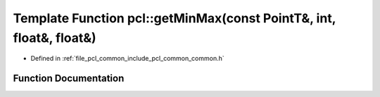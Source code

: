 .. _exhale_function_group__common_1gaacff2e632283be60810678d329b166ec:

Template Function pcl::getMinMax(const PointT&, int, float&, float&)
====================================================================

- Defined in :ref:`file_pcl_common_include_pcl_common_common.h`


Function Documentation
----------------------


.. doxygenfunction:: pcl::getMinMax(const PointT&, int, float&, float&)
